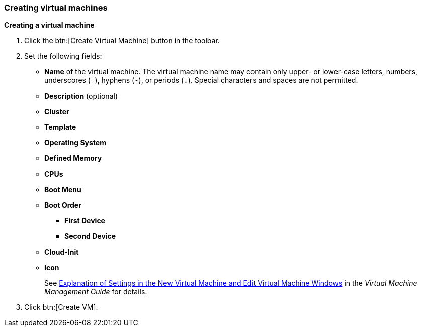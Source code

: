 :_content-type: PROCEDURE
[id="creating-virtual-machines"]
=== Creating virtual machines

*Creating a virtual machine*

. Click the btn:[Create Virtual Machine] button in the toolbar.

. Set the following fields:

* *Name* of the virtual machine. The virtual machine name may contain only upper- or lower-case letters, numbers, underscores (`_`), hyphens (`-`), or periods (`.`). Special characters and spaces are not permitted.
* *Description* (optional)
* *Cluster*
* *Template*
* *Operating System*
* *Defined Memory*
* *CPUs*
* *Boot Menu*
* *Boot Order*
** *First Device*
** *Second Device*
* *Cloud-Init*
* *Icon*
+
See  link:{URL_virt_product_docs}{URL_format}virtual_machine_management_guide/index#Virtual_Machine_General_settings_explained[Explanation of Settings in the New Virtual Machine and Edit Virtual Machine Windows] in the _Virtual Machine Management Guide_ for details.

. Click btn:[Create VM].
